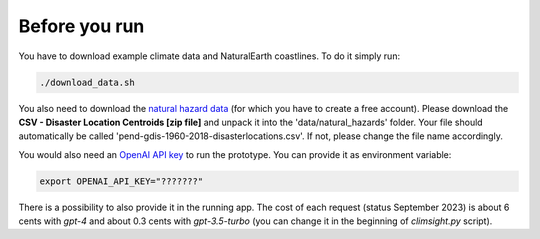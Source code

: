Before you run
--------------

You have to download example climate data and NaturalEarth coastlines. To do it simply run:

.. code-block:: bash

    ./download_data.sh

You also need to download the `natural hazard data <https://sedac.ciesin.columbia.edu/data/set/pend-gdis-1960-2018/data-download>`_ (for which you have to create a free account). Please download the **CSV - Disaster Location Centroids [zip file]** and unpack it into the 'data/natural_hazards' folder. Your file should automatically be called 'pend-gdis-1960-2018-disasterlocations.csv'. If not, please change the file name accordingly.

You would also need an `OpenAI API key <https://platform.openai.com/docs/api-reference>`_ to run the prototype. You can provide it as environment variable:

.. code-block:: bash

    export OPENAI_API_KEY="???????"

There is a possibility to also provide it in the running app. The cost of each request (status September 2023) is about 6 cents with `gpt-4` and about 0.3 cents with `gpt-3.5-turbo` (you can change it in the beginning of `climsight.py` script).
